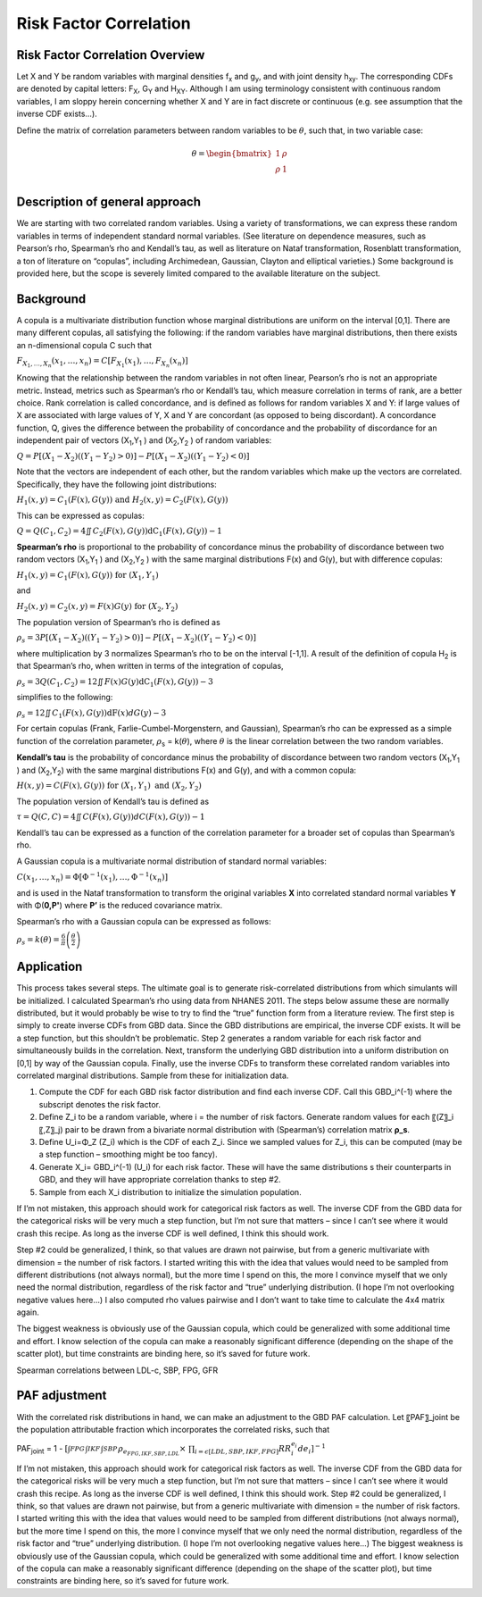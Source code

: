 .. _2017_risk_correlation_ldlc_fpg_ikf_sbp:

-----------------------
Risk Factor Correlation
-----------------------

Risk Factor Correlation Overview
--------------------------------

Let X and Y be random variables with marginal densities f\ :sub:`x` and  g\ :sub:`y`, and with joint density h\ :sub:`xy`.  The corresponding CDFs are denoted by capital letters: F\ :sub:`X`, G\ :sub:`Y` and  H\ :sub:`XY`.  Although I am using terminology consistent with continuous random variables, I am sloppy herein concerning whether X and Y are in fact discrete or continuous (e.g. see assumption that the inverse CDF exists…).

Define the matrix of correlation parameters between random variables to be :math:`\theta`, such that, in two variable case:

.. todo::
  Add correct matrix

.. math::
   \theta = \begin{bmatrix}
                  1    & \rho \\
                  \rho & 1    \\
            \end{bmatrix}

Description of general approach
-------------------------------

We are starting with two correlated random variables.  Using a variety of transformations, we can express these random variables in terms of independent standard normal variables.  (See literature on dependence measures, such as Pearson’s rho, Spearman’s rho and Kendall’s tau, as well as literature on Nataf transformation, Rosenblatt transformation, a ton of literature on “copulas”, including Archimedean, Gaussian, Clayton and elliptical varieties.)  Some background is provided here, but the scope is severely limited compared to the available literature on the subject.

Background
----------

A copula is a multivariate distribution function whose marginal distributions are uniform on the interval [0,1].  There are many different copulas, all satisfying the following:  if the random variables have marginal distributions, then there exists an n-dimensional copula C such that 

:math:`F_{X_{1},\ldots,X_{n}}\left( x_{1},\ldots,x_{n} \right) = C\left\lbrack F_{X_{1}}\left( x_{1} \right),\ldots,F_{X_{n}}(x_{n}) \right\rbrack`

Knowing that the relationship between the random variables in not often linear, Pearson’s rho is not an appropriate metric.  Instead, metrics such as Spearman’s rho or Kendall’s tau, which measure correlation in terms of rank, are a better choice.  Rank correlation is called concordance, and is defined as follows for random variables X and Y:  if large values of X are associated with large values of Y, X and Y are concordant (as opposed to being discordant).  A concordance function, Q, gives the difference between the probability of concordance and the probability of discordance for an independent pair of vectors (X\ :sub:`1`,Y\ :sub:`1` )  and (X\ :sub:`2`,Y\ :sub:`2` ) of random variables:

:math:`Q = P\left\lbrack \left( X_{1} - X_{2} \right)\left( \left( Y_{1} - Y_{2} \right) > 0 \right) \right\rbrack - P\left\lbrack \left( X_{1} - X_{2} \right)\left( \left( Y_{1} - Y_{2} \right) < 0 \right) \right\rbrack`

Note that the vectors are independent of each other, but the random variables which make up the vectors are correlated.  Specifically, they have the following joint distributions:

:math:`H_{1}\left( x,y \right) = C_{1}\left( F\left( x \right),G\left( y \right) \right)\ \text{and}\ H_{2}\left( x,y \right) = C_{2}\left( F\left( x \right),G\left( y \right) \right)`

This can be expressed as copulas:

:math:`\ Q = Q\left( C_{1},C_{2} \right) = 4\iint_{}^{}{C_{2}\left( F\left( x \right),G\left( y \right) \right)\text{dC}_{1}\left( F\left( x \right),G\left( y \right) \right) - 1}`

**Spearman’s rho** is proportional to the probability of concordance minus the probability of discordance between two random vectors (X\ :sub:`1`,Y\ :sub:`1` )  and (X\ :sub:`2`,Y\ :sub:`2` ) with the same marginal distributions F(x) and G(y), but with difference copulas:

:math:`H_{1}\left( x,y \right) = C_{1}\left( F\left( x \right),G\left( y \right) \right)\ \text{for}\ \left( X_{1},Y_{1} \right)`

and

:math:`H_{2}\left( x,y \right) = C_{2}\left( x,y \right) = F\left( x \right)G\left( y \right)\ \text{for}\ \left( X_{2},Y_{2} \right)`

The population version of Spearman’s rho is defined as

:math:`\rho_{s} = 3P\left\lbrack \left( X_{1} - X_{2} \right)\left( \left( Y_{1} - Y_{2} \right) > 0 \right) \right\rbrack - P\left\lbrack \left( X_{1} - X_{2} \right)\left( \left( Y_{1} - Y_{2} \right) < 0 \right) \right\rbrack`

where multiplication by 3 normalizes Spearman’s rho to be on the interval [-1,1].  A result of the definition of copula H\ :sub:`2` is that Spearman’s rho, when written in terms of the integration of copulas,

:math:`\rho_{s} = 3Q\left( C_{1},C_{2} \right) = 12\iint_{}^{}{F\left( x \right)G\left( y \right)\text{dC}_{1}\left( F\left( x \right),G\left( y \right) \right) - 3}`

simplifies to the following:

:math:`\rho_{s} = 12\iint_{}^{}{C_{1}\left( F\left( x \right),G\left( y \right) \right)\text{dF}\left( x \right)dG(y) - 3}`

For certain copulas (Frank, Farlie-Cumbel-Morgenstern, and Gaussian), Spearman’s rho can be expressed as a simple function of the correlation parameter, :math:`\rho`\ :sub:`s` = k(:math:`\theta`), where :math:`\theta` is the linear correlation between the two random variables.  

**Kendall’s tau** is the probability of concordance minus the probability of discordance between two random vectors (X\ :sub:`1`,Y\ :sub:`1` )  and (X\ :sub:`2`,Y\ :sub:`2`) with the same marginal distributions F(x) and G(y), and with a common copula:

:math:`H\left( x,y \right) = C\left( F\left( x \right),G\left( y \right) \right)\ \text{for}\ \left( X_{1},Y_{1} \right)\ \text{and}\ \left( X_{2},Y_{2} \right)`

The population version of Kendall’s tau is defined as

:math:`\tau = Q\left( C,C \right) = 4\iint_{}^{}{C(F\left( x \right),G\left( y \right))dC\left( F\left( x \right),G\left( y \right) \right) - 1}`

Kendall’s tau can be expressed as a function of the correlation parameter for a broader set of copulas than Spearman’s rho.

A Gaussian copula is a multivariate normal distribution of standard normal variables:

:math:`C\left( x_{1},\ldots,x_{n} \right) = \Phi\left\lbrack \Phi^{- 1}\left( x_{1} \right),\ldots{,\Phi}^{- 1}\left( x_{n} \right) \right\rbrack`

and is used in the Nataf transformation to transform the original variables **X** into correlated standard normal variables **Y** with Φ(**0,P'**) where **P’** is the reduced covariance matrix.

Spearman’s rho with a Gaussian copula can be expressed as follows:

:math:`\rho_{s} = k\left( \theta \right) = \frac{6}{\pi}\operatorname{}\left( \frac{\theta}{2} \right)`

Application
-----------

This process takes several steps.  The ultimate goal is to generate risk-correlated distributions from which simulants will be initialized.  I calculated Spearman’s rho using data from NHANES 2011.  The steps below assume these are normally distributed, but it would probably be wise to try to find the “true” function form from a literature review.  The first step is simply to create inverse CDFs from GBD data.  Since the GBD distributions are empirical, the inverse CDF exists.  It will be a step function, but this shouldn’t be problematic.  Step 2 generates a random variable for each risk factor and simultaneously builds in the correlation.  Next, transform the underlying GBD distribution into a uniform distribution on [0,1] by way of the Gaussian copula.  Finally, use the inverse CDFs to transform these correlated random variables into correlated marginal distributions.  Sample from these for initialization data.

1. Compute the CDF for each GBD risk factor distribution and find each inverse CDF.  Call this GBD_i^(-1) where the subscript denotes the risk factor.

2. Define Z_i to be a random variable, where i = the number of risk factors.  Generate random values for each 〖(Z〗_i 〖,Z〗_j) pair to be drawn from a bivariate normal distribution with (Spearman’s) correlation matrix **ρ_s**.  
	
3. Define U_i=Φ_Z (Z_i) which is the CDF of each Z_i.  Since we sampled values for Z_i, this can be computed (may be a step function – smoothing might be too fancy).

4. Generate X_i= GBD_i^(-1) (U_i) for each risk factor. These will have the same distributions s their counterparts in GBD, and they will have appropriate correlation thanks to step #2.
	
5. Sample from each X_i distribution to initialize the simulation population.

If I’m not mistaken, this approach should work for categorical risk factors as well.  The inverse CDF from the GBD data for the categorical risks will be very much a step function, but I’m not sure that matters – since I can’t see where it would crash this recipe.  As long as the inverse CDF is well defined, I think this should work. 

Step #2 could be generalized, I think, so that values are drawn not pairwise, but from a generic multivariate with dimension = the number of risk factors.  I started writing this with the idea that values would need to be sampled from different distributions (not always normal), but the more time I spend on this, the more I convince myself that we only need the normal distribution, regardless of the risk factor and “true” underlying distribution.  (I hope I’m not overlooking negative values here…)  I also computed rho values pairwise and I don’t want to take time to calculate the 4x4 matrix again.

The biggest weakness is obviously use of the Gaussian copula, which could be generalized with some additional time and effort.  I know selection of the copula can make a reasonably significant difference (depending on the shape of the scatter plot), but time constraints are binding here, so it’s saved for future work.

Spearman correlations between LDL-c, SBP, FPG, GFR

.. csv-table:: Spearman correlations between LDL-c, SBP, FPG, GFR
   :file: spearman_correlations.csv
   :widths: 20, 10, 10, 10, 10, 10
   :header-rows: 1

PAF adjustment
--------------

With the correlated risk distributions in hand, we can make an adjustment to the GBD PAF calculation.  Let 〖PAF〗_joint be the population attributable fraction which incorporates the correlated risks, such that

PAF\ :sub:`joint` = 1 - :math:`[{\int_{FPG}^{} \int_{IKF}^{} \int_{SBP}^{} \rho_{e_{FPG,IKF,SBP,LDL}} \times\ \prod_{i= \epsilon [LDL,SBP,IKF,FPG]} RR_i^{e_i} de_i}]^{-1}`

If I’m not mistaken, this approach should work for categorical risk factors as well.  The inverse CDF from the GBD data for the categorical risks will be very much a step function, but I’m not sure that matters – since I can’t see where it would crash this recipe.  As long as the inverse CDF is well defined, I think this should work. 
Step #2 could be generalized, I think, so that values are drawn not pairwise, but from a generic multivariate with dimension = the number of risk factors.  I started writing this with the idea that values would need to be sampled from different distributions (not always normal), but the more time I spend on this, the more I convince myself that we only need the normal distribution, regardless of the risk factor and “true” underlying distribution.  (I hope I’m not overlooking negative values here…)  
The biggest weakness is obviously use of the Gaussian copula, which could be generalized with some additional time and effort.  I know selection of the copula can make a reasonably significant difference (depending on the shape of the scatter plot), but time constraints are binding here, so it’s saved for future work.

